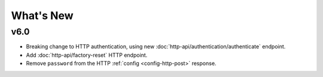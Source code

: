 What's New
##########

v6.0
****

* Breaking change to HTTP authentication, using new :doc:`http-api/authentication/authenticate` endpoint.
* Add :doc:`http-api/factory-reset` HTTP endpoint.
* Remove ``password`` from the HTTP :ref:`config <config-http-post>` response.

.. only:: designer

    * Breaking change to setting colour overrides with new :ref:`override-colour-json` object in :ref:`HTTP <override-http-put>` and :ref:`JavaScript <set-group-override-queryjs>`.
    * New snapshot functionality when setting colour overrides in :ref:`HTTP <override-http-put>` and :ref:`JavaScript <set-group-override-queryjs>`.
    * Add :doc:`http-api/rdm-discovery` HTTP endpoint and :doc:`queryjs/rdm-discovery` JavaScript function.
    * Add :doc:`http-api/rdm-get` HTTP endpoint and :doc:`queryjs/rdm-get` JavaScript function.
    * Add :doc:`http-api/rdm-set` HTTP endpoint and :doc:`queryjs/rdm-set` JavaScript function.
    * Add EDN protocols to Lua :ref:`Lua_disable_output`.

.. only:: expert

    * Breaking change to setting colour overrides with new :ref:`override-colour-json` object in :ref:`HTTP <override-http-put>`.
    * New snapshot functionality when setting colour overrides in :ref:`HTTP <override-http-put>`.
    * Add :doc:`http-api/rdm-discovery` HTTP endpoint.
    * Add :doc:`http-api/rdm-get` HTTP endpoint.
    * Add :doc:`http-api/rdm-set` HTTP endpoint.

.. only:: designer

    v5.0
    ****

    * Added controller propagation to certain HTTP API requests and query.js functions.
    * ``memory_free`` changed to ``memory_available`` in the HTTP & JavaScript :doc:`http-api/system` information and in the Lua :doc:`lua-api/system` namespace.
    * :ref:`Lua_get_trigger_number` function added.
    * ``vlan_tag`` property added to Lua :doc:`lua-api/controller`.
    * ``is_network_primary`` property added to Lua :doc:`lua-api/controller`.
    * ``dns_servers`` property added to the Lua :doc:`lua-api/system` namespace.
